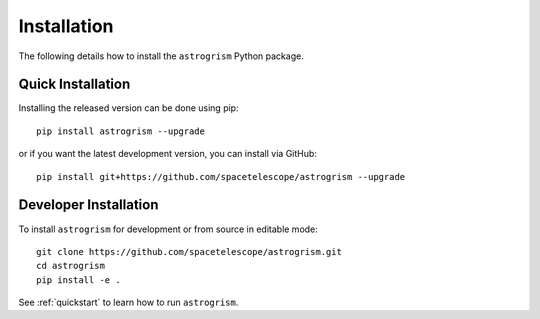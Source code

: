 
.. _install:

Installation
============

The following details how to install the ``astrogrism`` Python package.


Quick Installation
------------------

Installing the released version can be done using pip::

   pip install astrogrism --upgrade

or if you want the latest development version, you can install via GitHub::

   pip install git+https://github.com/spacetelescope/astrogrism --upgrade

Developer Installation
----------------------

To install ``astrogrism`` for development or from source in editable mode::

   git clone https://github.com/spacetelescope/astrogrism.git
   cd astrogrism
   pip install -e .

See :ref:`quickstart` to learn how to run ``astrogrism``.
